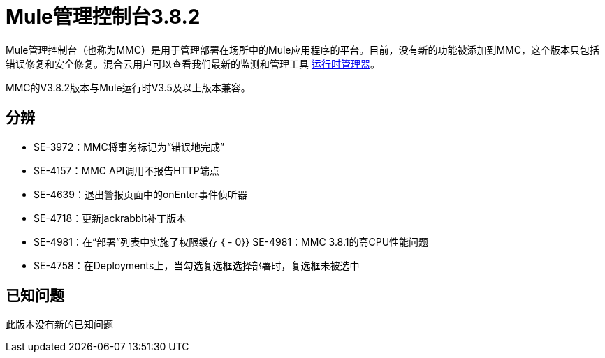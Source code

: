 =  Mule管理控制台3.8.2
:keywords: release notes, mmc mule management console

Mule管理控制台（也称为MMC）是用于管理部署在场所中的Mule应用程序的平台。目前，没有新的功能被添加到MMC，这个版本只包括错误修复和安全修复。混合云用户可以查看我们最新的监测和管理工具 link:/runtime-manager/cloudhub[运行时管理器]。

[INFO]
MMC的V3.8.2版本与Mule运行时V3.5及以上版本兼容。


== 分辨


*  SE-3972：MMC将事务标记为“错误地完成”
*  SE-4157：MMC API调用不报告HTTP端点
*  SE-4639：退出警报页面中的onEnter事件侦听器
*  SE-4718：更新jackrabbit补丁版本
*  SE-4981：在“部署”列表中实施了权限缓存
{ -  0}} SE-4981：MMC 3.8.1的高CPU性能问题
*  SE-4758：在Deployments上，当勾选复选框选择部署时，复选框未被选中


== 已知问题

此版本没有新的已知问题
